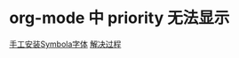 * org-mode 中 priority 无法显示
[[https://fontlibrary.org/en/font/symbola][手工安装Symbola字体]]
[[https://emacs-china.org/t/spacemacs-centaur-emacs/3802/626?u=re-f][解决过程]]
